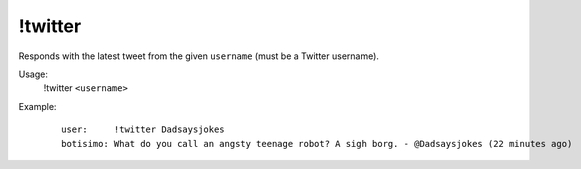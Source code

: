 !twitter
========

Responds with the latest tweet from the given ``username`` (must be a Twitter username).

Usage:
    !twitter ``<username>``

Example:
    ::

        user:     !twitter Dadsaysjokes
        botisimo: What do you call an angsty teenage robot? A sigh borg. - @Dadsaysjokes (22 minutes ago)
